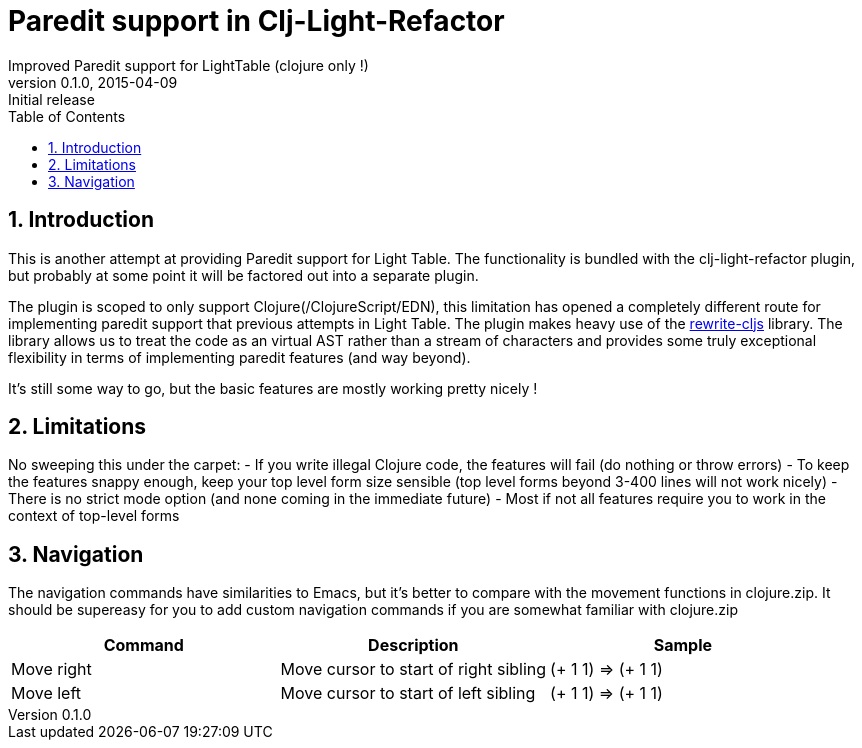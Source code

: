 =  Paredit support in Clj-Light-Refactor
Improved Paredit support for LightTable (clojure only !)
v0.1.0, 2015-04-09: Initial release
:library: Asciidoctor
:numbered:
:idprefix:
:toc: macro

toc::[]


== Introduction
This is another attempt at providing Paredit support for Light Table.
The functionality is bundled with the clj-light-refactor plugin, but probably at some point it will be
factored out into a separate plugin.

The plugin is scoped to only support Clojure(/ClojureScript/EDN), this limitation has opened a completely
different route for implementing paredit support that previous attempts in Light Table.
The plugin makes heavy use of the https://github.com/rundis/rewrite-cljs[rewrite-cljs] library.
The library allows us to treat the code as an virtual AST rather than a stream of characters and provides
some truly exceptional flexibility in terms of implementing paredit features (and way beyond).

It's still some way to go, but the basic features are mostly working pretty nicely !


== Limitations
No sweeping this under the carpet:
- If you write illegal Clojure code, the features will fail (do nothing or throw errors)
- To keep the features snappy enough, keep your top level form size sensible (top level forms beyond 3-400 lines will not work nicely)
- There is no strict mode option (and none coming in the immediate future)
- Most if not all features require you to work in the context of top-level forms


== Navigation
The navigation commands have similarities to Emacs, but it's better to compare with the movement functions
in clojure.zip. It should be supereasy for you to add custom navigation commands if you are somewhat
familiar with clojure.zip



[cols="3*a", options="header"]
|===
|Command
|Description
|Sample

|Move right
|Move cursor to start of right sibling
|(+ [red underline]#1# 1) => (+ 1 [red underline]#1#)

|Move left
|Move cursor to start of left sibling
|(+ 1 1) => (+ 1 1)

|===
